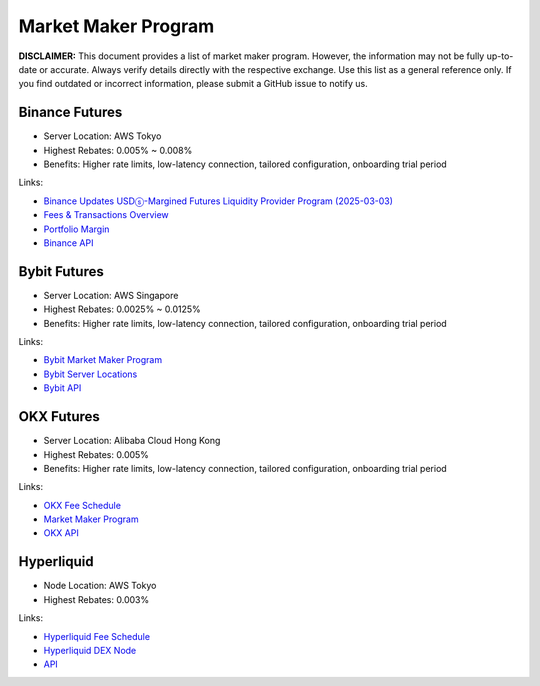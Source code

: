 Market Maker Program
====================

**DISCLAIMER:** This document provides a list of market maker program. However, the information may not be fully up-to-date or accurate.
Always verify details directly with the respective exchange. Use this list as a general reference only.
If you find outdated or incorrect information, please submit a GitHub issue to notify us.

Binance Futures
---------------

* Server Location: AWS Tokyo
* Highest Rebates: 0.005% ~ 0.008%
* Benefits: Higher rate limits, low-latency connection, tailored configuration, onboarding trial period

Links:

* `Binance Updates USDⓢ-Margined Futures Liquidity Provider Program (2025-03-03) <https://www.binance.com/en/support/announcement/detail/1b1ce5a98e91435aac13d078fe1a94ed>`_
* `Fees & Transactions Overview <https://www.binance.com/en/fee/umMaker>`_
* `Portfolio Margin <https://www.binance.com/en/portfolio-margin>`_
* `Binance API <https://www.binance.com/en/binance-api>`_

Bybit Futures
-------------

* Server Location: AWS Singapore
* Highest Rebates: 0.0025% ~ 0.0125%
* Benefits: Higher rate limits, low-latency connection, tailored configuration, onboarding trial period

Links:

* `Bybit Market Maker Program <https://www.bybit.com/en/help-center/article/Introduction-to-the-Market-Maker-Incentive-Program>`_
* `Bybit Server Locations <https://bybit-exchange.github.io/docs/faq#where-are-bybits-servers-located>`_
* `Bybit API <https://www.bybit.com/future-activity/en/developer>`_

OKX Futures
-----------

* Server Location: Alibaba Cloud Hong Kong
* Highest Rebates: 0.005%
* Benefits: Higher rate limits, low-latency connection, tailored configuration, onboarding trial period

Links:

* `OKX Fee Schedule <https://www.okx.com/fees>`_
* `Market Maker Program <https://www.okx.com/docs-v5/en/#overview-market-maker-program>`_
* `OKX API <https://www.okx.com/docs-v5/en/>`_

Hyperliquid
-----------

* Node Location: AWS Tokyo
* Highest Rebates: 0.003%

Links:

* `Hyperliquid Fee Schedule <https://hyperliquid.gitbook.io/hyperliquid-docs/trading/fees>`_
* `Hyperliquid DEX Node <https://github.com/hyperliquid-dex/node>`_
* `API <https://hyperliquid.gitbook.io/hyperliquid-docs/for-developers/api>`_
